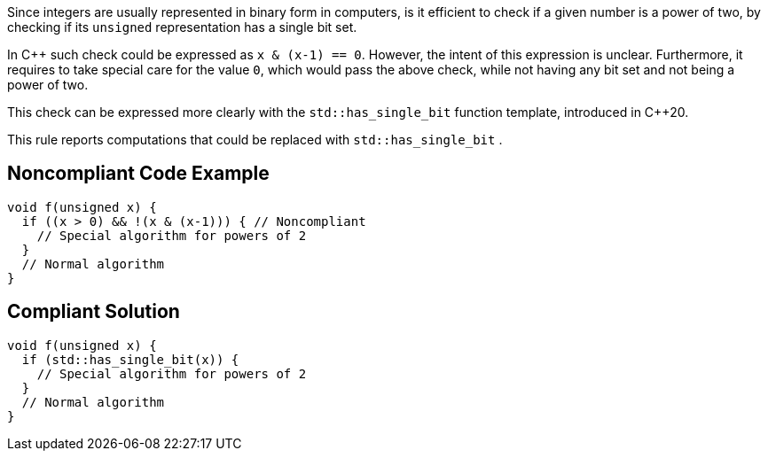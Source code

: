 Since integers are usually represented in binary form in computers, is it efficient to check if a given number is a power of two, by checking if its  ``++unsigned++`` representation has a single bit set.


In {cpp} such check could be expressed as ``++x & (x-1) == 0++``. However, the intent of this expression is unclear. Furthermore, it requires to take special care for the value ``++0++``, which would pass the above check, while not having any bit set and not being a power of two.


This check can be expressed more clearly with the ``++std::has_single_bit++`` function template, introduced in {cpp}20.


This rule reports computations that could be replaced with ``++std::has_single_bit++`` .


== Noncompliant Code Example

----
void f(unsigned x) {
  if ((x > 0) && !(x & (x-1))) { // Noncompliant
    // Special algorithm for powers of 2
  }
  // Normal algorithm   
}
----


== Compliant Solution

----
void f(unsigned x) {
  if (std::has_single_bit(x)) {
    // Special algorithm for powers of 2
  }
  // Normal algorithm   
}
----


